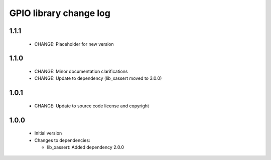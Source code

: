 GPIO library change log
=======================

1.1.1
-----

  * CHANGE: Placeholder for new version

1.1.0
-----

  * CHANGE: Minor documentation clarifications
  * CHANGE: Update to dependency (lib_xassert moved to 3.0.0)

1.0.1
-----

  * CHANGE: Update to source code license and copyright

1.0.0
-----

  * Initial version

  * Changes to dependencies:

    - lib_xassert: Added dependency 2.0.0

